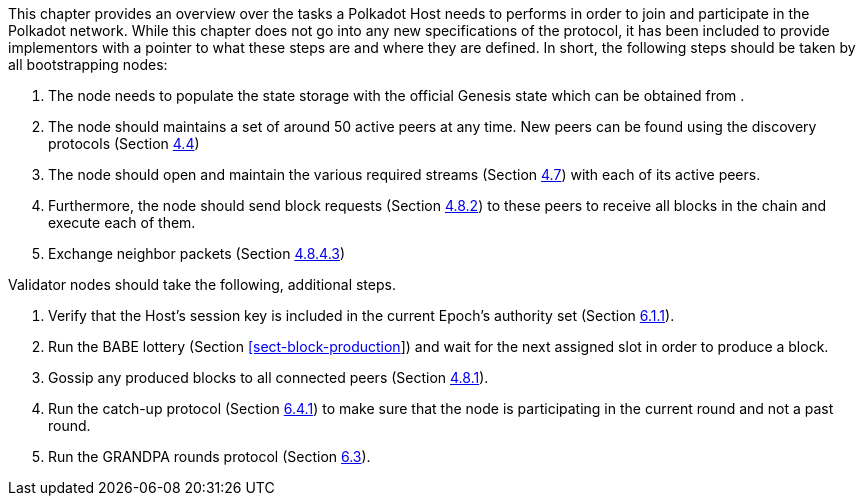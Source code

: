 This chapter provides an overview over the tasks a Polkadot Host needs to
performs in order to join and participate in the Polkadot network. While this
chapter does not go into any new specifications of the protocol, it has been
included to provide implementors with a pointer to what these steps are and
where they are defined. In short, the following steps should be taken by all
bootstrapping nodes:

. The node needs to populate the state storage with the official Genesis state
which can be obtained from .
. The node should maintains a set of around 50 active peers at any time. New
peers can be found using the discovery protocols (Section
link:#sect-discovery-mechanism[4.4])
. The node should open and maintain the various required streams (Section
link:#sect-protocols-substreams[4.7]) with each of its active peers.
. Furthermore, the node should send block requests (Section
link:#sect-msg-block-request[4.8.2]) to these peers to receive all blocks in the
chain and execute each of them.
. Exchange neighbor packets (Section link:#sect-grandpa-neighbor-msg[4.8.4.3])

Validator nodes should take the following, additional steps.

. Verify that the Host’s session key is included in the current Epoch’s
authority set (Section link:#sect-authority-set[6.1.1]).
. Run the BABE lottery (Section
link:#sect-block-production[[sect-block-production]]) and wait for the next
assigned slot in order to produce a block.
. Gossip any produced blocks to all connected peers (Section
link:#sect-msg-block-announce[4.8.1]).
. Run the catch-up protocol (Section link:#sect-grandpa-catchup[6.4.1]) to make
sure that the node is participating in the current round and not a past round.
. Run the GRANDPA rounds protocol (Section link:#sect-finality[6.3]).
